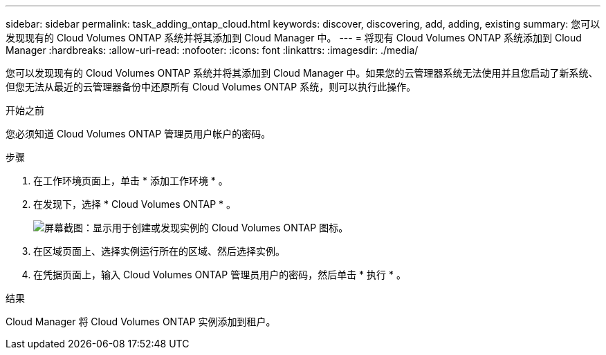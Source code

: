 ---
sidebar: sidebar 
permalink: task_adding_ontap_cloud.html 
keywords: discover, discovering, add, adding, existing 
summary: 您可以发现现有的 Cloud Volumes ONTAP 系统并将其添加到 Cloud Manager 中。 
---
= 将现有 Cloud Volumes ONTAP 系统添加到 Cloud Manager
:hardbreaks:
:allow-uri-read: 
:nofooter: 
:icons: font
:linkattrs: 
:imagesdir: ./media/


[role="lead"]
您可以发现现有的 Cloud Volumes ONTAP 系统并将其添加到 Cloud Manager 中。如果您的云管理器系统无法使用并且您启动了新系统、但您无法从最近的云管理器备份中还原所有 Cloud Volumes ONTAP 系统，则可以执行此操作。

.开始之前
您必须知道 Cloud Volumes ONTAP 管理员用户帐户的密码。

.步骤
. 在工作环境页面上，单击 * 添加工作环境 * 。
. 在发现下，选择 * Cloud Volumes ONTAP * 。
+
image:screenshot_discover_otc.gif["屏幕截图：显示用于创建或发现实例的 Cloud Volumes ONTAP 图标。"]

. 在区域页面上、选择实例运行所在的区域、然后选择实例。
. 在凭据页面上，输入 Cloud Volumes ONTAP 管理员用户的密码，然后单击 * 执行 * 。


.结果
Cloud Manager 将 Cloud Volumes ONTAP 实例添加到租户。
